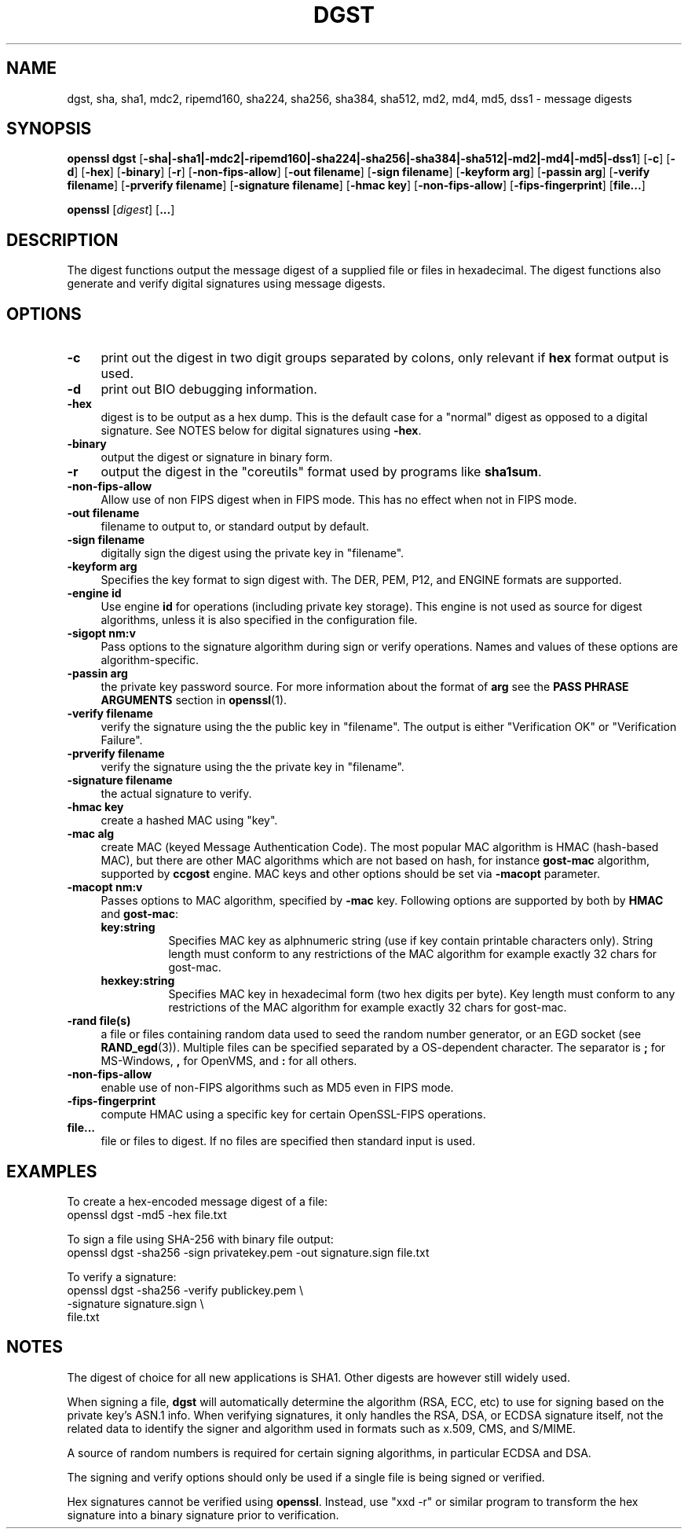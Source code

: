 .\" -*- mode: troff; coding: utf-8 -*-
.\" Automatically generated by Pod::Man 5.0102 (Pod::Simple 3.45)
.\"
.\" Standard preamble:
.\" ========================================================================
.de Sp \" Vertical space (when we can't use .PP)
.if t .sp .5v
.if n .sp
..
.de Vb \" Begin verbatim text
.ft CW
.nf
.ne \\$1
..
.de Ve \" End verbatim text
.ft R
.fi
..
.\" \*(C` and \*(C' are quotes in nroff, nothing in troff, for use with C<>.
.ie n \{\
.    ds C` ""
.    ds C' ""
'br\}
.el\{\
.    ds C`
.    ds C'
'br\}
.\"
.\" Escape single quotes in literal strings from groff's Unicode transform.
.ie \n(.g .ds Aq \(aq
.el       .ds Aq '
.\"
.\" If the F register is >0, we'll generate index entries on stderr for
.\" titles (.TH), headers (.SH), subsections (.SS), items (.Ip), and index
.\" entries marked with X<> in POD.  Of course, you'll have to process the
.\" output yourself in some meaningful fashion.
.\"
.\" Avoid warning from groff about undefined register 'F'.
.de IX
..
.nr rF 0
.if \n(.g .if rF .nr rF 1
.if (\n(rF:(\n(.g==0)) \{\
.    if \nF \{\
.        de IX
.        tm Index:\\$1\t\\n%\t"\\$2"
..
.        if !\nF==2 \{\
.            nr % 0
.            nr F 2
.        \}
.    \}
.\}
.rr rF
.\" ========================================================================
.\"
.IX Title "DGST 1"
.TH DGST 1 2025-04-27 1.0.2l OpenSSL
.\" For nroff, turn off justification.  Always turn off hyphenation; it makes
.\" way too many mistakes in technical documents.
.if n .ad l
.nh
.SH NAME
dgst, sha, sha1, mdc2, ripemd160, sha224, sha256, sha384, sha512, md2, md4, md5, dss1 \- message digests
.SH SYNOPSIS
.IX Header "SYNOPSIS"
\&\fBopenssl\fR \fBdgst\fR 
[\fB\-sha|\-sha1|\-mdc2|\-ripemd160|\-sha224|\-sha256|\-sha384|\-sha512|\-md2|\-md4|\-md5|\-dss1\fR]
[\fB\-c\fR]
[\fB\-d\fR]
[\fB\-hex\fR]
[\fB\-binary\fR]
[\fB\-r\fR]
[\fB\-non\-fips\-allow\fR]
[\fB\-out filename\fR]
[\fB\-sign filename\fR]
[\fB\-keyform arg\fR]
[\fB\-passin arg\fR]
[\fB\-verify filename\fR]
[\fB\-prverify filename\fR]
[\fB\-signature filename\fR]
[\fB\-hmac key\fR]
[\fB\-non\-fips\-allow\fR]
[\fB\-fips\-fingerprint\fR]
[\fBfile...\fR]
.PP
\&\fBopenssl\fR
[\fIdigest\fR]
[\fB...\fR]
.SH DESCRIPTION
.IX Header "DESCRIPTION"
The digest functions output the message digest of a supplied file or files
in hexadecimal.  The digest functions also generate and verify digital
signatures using message digests.
.SH OPTIONS
.IX Header "OPTIONS"
.IP \fB\-c\fR 4
.IX Item "-c"
print out the digest in two digit groups separated by colons, only relevant if
\&\fBhex\fR format output is used.
.IP \fB\-d\fR 4
.IX Item "-d"
print out BIO debugging information.
.IP \fB\-hex\fR 4
.IX Item "-hex"
digest is to be output as a hex dump. This is the default case for a "normal"
digest as opposed to a digital signature.  See NOTES below for digital
signatures using \fB\-hex\fR.
.IP \fB\-binary\fR 4
.IX Item "-binary"
output the digest or signature in binary form.
.IP \fB\-r\fR 4
.IX Item "-r"
output the digest in the "coreutils" format used by programs like \fBsha1sum\fR.
.IP \fB\-non\-fips\-allow\fR 4
.IX Item "-non-fips-allow"
Allow use of non FIPS digest when in FIPS mode.  This has no effect when not in
FIPS mode.
.IP "\fB\-out filename\fR" 4
.IX Item "-out filename"
filename to output to, or standard output by default.
.IP "\fB\-sign filename\fR" 4
.IX Item "-sign filename"
digitally sign the digest using the private key in "filename".
.IP "\fB\-keyform arg\fR" 4
.IX Item "-keyform arg"
Specifies the key format to sign digest with. The DER, PEM, P12,
and ENGINE formats are supported.
.IP "\fB\-engine id\fR" 4
.IX Item "-engine id"
Use engine \fBid\fR for operations (including private key storage).
This engine is not used as source for digest algorithms, unless it is
also specified in the configuration file.
.IP "\fB\-sigopt nm:v\fR" 4
.IX Item "-sigopt nm:v"
Pass options to the signature algorithm during sign or verify operations.
Names and values of these options are algorithm-specific.
.IP "\fB\-passin arg\fR" 4
.IX Item "-passin arg"
the private key password source. For more information about the format of \fBarg\fR
see the \fBPASS PHRASE ARGUMENTS\fR section in \fBopenssl\fR\|(1).
.IP "\fB\-verify filename\fR" 4
.IX Item "-verify filename"
verify the signature using the the public key in "filename".
The output is either "Verification OK" or "Verification Failure".
.IP "\fB\-prverify filename\fR" 4
.IX Item "-prverify filename"
verify the signature using the  the private key in "filename".
.IP "\fB\-signature filename\fR" 4
.IX Item "-signature filename"
the actual signature to verify.
.IP "\fB\-hmac key\fR" 4
.IX Item "-hmac key"
create a hashed MAC using "key".
.IP "\fB\-mac alg\fR" 4
.IX Item "-mac alg"
create MAC (keyed Message Authentication Code). The most popular MAC
algorithm is HMAC (hash-based MAC), but there are other MAC algorithms
which are not based on hash, for instance \fBgost-mac\fR algorithm,
supported by \fBccgost\fR engine. MAC keys and other options should be set
via \fB\-macopt\fR parameter.
.IP "\fB\-macopt nm:v\fR" 4
.IX Item "-macopt nm:v"
Passes options to MAC algorithm, specified by \fB\-mac\fR key.
Following options are supported by both by \fBHMAC\fR and \fBgost-mac\fR:
.RS 4
.IP \fBkey:string\fR 8
.IX Item "key:string"
Specifies MAC key as alphnumeric string (use if key contain printable
characters only). String length must conform to any restrictions of
the MAC algorithm for example exactly 32 chars for gost-mac.
.IP \fBhexkey:string\fR 8
.IX Item "hexkey:string"
Specifies MAC key in hexadecimal form (two hex digits per byte).
Key length must conform to any restrictions of the MAC algorithm
for example exactly 32 chars for gost-mac.
.RE
.RS 4
.RE
.IP "\fB\-rand file(s)\fR" 4
.IX Item "-rand file(s)"
a file or files containing random data used to seed the random number
generator, or an EGD socket (see \fBRAND_egd\fR\|(3)).
Multiple files can be specified separated by a OS-dependent character.
The separator is \fB;\fR for MS-Windows, \fB,\fR for OpenVMS, and \fB:\fR for
all others.
.IP \fB\-non\-fips\-allow\fR 4
.IX Item "-non-fips-allow"
enable use of non-FIPS algorithms such as MD5 even in FIPS mode.
.IP \fB\-fips\-fingerprint\fR 4
.IX Item "-fips-fingerprint"
compute HMAC using a specific key
for certain OpenSSL-FIPS operations.
.IP \fBfile...\fR 4
.IX Item "file..."
file or files to digest. If no files are specified then standard input is
used.
.SH EXAMPLES
.IX Header "EXAMPLES"
To create a hex-encoded message digest of a file:
 openssl dgst \-md5 \-hex file.txt
.PP
To sign a file using SHA\-256 with binary file output:
 openssl dgst \-sha256 \-sign privatekey.pem \-out signature.sign file.txt
.PP
To verify a signature:
 openssl dgst \-sha256 \-verify publickey.pem \e
 \-signature signature.sign \e
 file.txt
.SH NOTES
.IX Header "NOTES"
The digest of choice for all new applications is SHA1. Other digests are
however still widely used.
.PP
When signing a file, \fBdgst\fR will automatically determine the algorithm
(RSA, ECC, etc) to use for signing based on the private key's ASN.1 info.
When verifying signatures, it only handles the RSA, DSA, or ECDSA signature
itself, not the related data to identify the signer and algorithm used in
formats such as x.509, CMS, and S/MIME.
.PP
A source of random numbers is required for certain signing algorithms, in
particular ECDSA and DSA.
.PP
The signing and verify options should only be used if a single file is
being signed or verified.
.PP
Hex signatures cannot be verified using \fBopenssl\fR.  Instead, use "xxd \-r"
or similar program to transform the hex signature into a binary signature
prior to verification.
